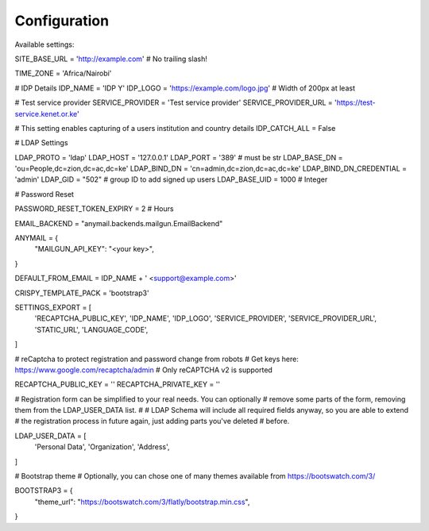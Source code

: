 Configuration
=============

Available settings:

SITE_BASE_URL = 'http://example.com' # No trailing slash!

TIME_ZONE = 'Africa/Nairobi'

# IDP Details
IDP_NAME = 'IDP Y'
IDP_LOGO = 'https://example.com/logo.jpg' # Width of 200px at least

# Test service provider
SERVICE_PROVIDER = 'Test service provider'
SERVICE_PROVIDER_URL = 'https://test-service.kenet.or.ke'

# This setting enables capturing of a users institution and country details
IDP_CATCH_ALL = False

# LDAP Settings

LDAP_PROTO = 'ldap'
LDAP_HOST = '127.0.0.1'
LDAP_PORT = '389' # must be str
LDAP_BASE_DN = 'ou=People,dc=zion,dc=ac,dc=ke'
LDAP_BIND_DN = 'cn=admin,dc=zion,dc=ac,dc=ke'
LDAP_BIND_DN_CREDENTIAL = 'admin'
LDAP_GID = "502" # group ID to add signed up users
LDAP_BASE_UID = 1000 # Integer

# Password Reset

PASSWORD_RESET_TOKEN_EXPIRY = 2 # Hours

EMAIL_BACKEND = "anymail.backends.mailgun.EmailBackend"

ANYMAIL = {
        "MAILGUN_API_KEY": "<your key>",
}

DEFAULT_FROM_EMAIL = IDP_NAME + ' <support@example.com>'

CRISPY_TEMPLATE_PACK = 'bootstrap3'

SETTINGS_EXPORT = [
	'RECAPTCHA_PUBLIC_KEY',
	'IDP_NAME',
	'IDP_LOGO',
	'SERVICE_PROVIDER',
	'SERVICE_PROVIDER_URL',
	'STATIC_URL',
	'LANGUAGE_CODE',
]

# reCaptcha to protect registration and password change from robots
# Get keys here: https://www.google.com/recaptcha/admin
# Only reCAPTCHA v2 is supported

RECAPTCHA_PUBLIC_KEY = ''
RECAPTCHA_PRIVATE_KEY = ''

# Registration form can be simplified to your real needs. You can optionally
# remove some parts of the form, removing them from the LDAP_USER_DATA list.
#
# LDAP Schema will include all required fields anyway, so you are able to extend
# the registration process in future again, just adding parts you've deleted
# before.

LDAP_USER_DATA = [
        'Personal Data',
        'Organization',
        'Address',
]

# Bootstrap theme
# Optionally, you can chose one of many themes available from https://bootswatch.com/3/

BOOTSTRAP3 = {
        "theme_url": "https://bootswatch.com/3/flatly/bootstrap.min.css",
}
